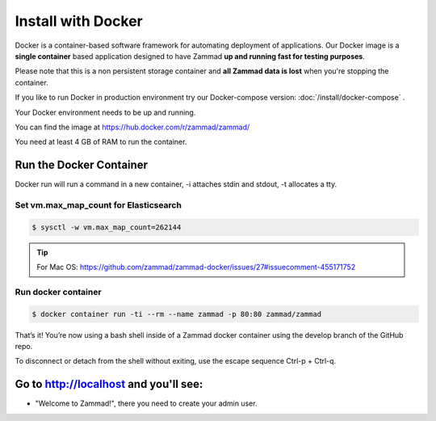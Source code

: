 Install with Docker
*******************

Docker is a container-based software framework for automating deployment of applications.
Our Docker image is a **single container** based application designed to have Zammad **up and running fast for testing purposes**.

Please note that this is a non persistent storage container and **all Zammad data is lost** when you're stopping the container.

If you like to run Docker in production environment try our Docker-compose version: :doc:`/install/docker-compose` .

Your Docker environment needs to be up and running.

You can find the image at https://hub.docker.com/r/zammad/zammad/

You need at least 4 GB of RAM to run the container.

Run the Docker Container
========================

Docker run will run a command in a new container, -i attaches stdin and stdout, -t allocates a tty.

Set vm.max_map_count for Elasticsearch
--------------------------------------

.. code-block:: sh

   $ sysctl -w vm.max_map_count=262144

.. tip:: For Mac OS: https://github.com/zammad/zammad-docker/issues/27#issuecomment-455171752

Run docker container
--------------------

.. code-block:: sh

   $ docker container run -ti --rm --name zammad -p 80:80 zammad/zammad


That’s it! You’re now using a bash shell inside of a Zammad docker container using the develop branch of the GitHub repo.

To disconnect or detach from the shell without exiting, use the escape sequence Ctrl-p + Ctrl-q.


Go to http://localhost and you'll see:
======================================

* "Welcome to Zammad!", there you need to create your admin user.
